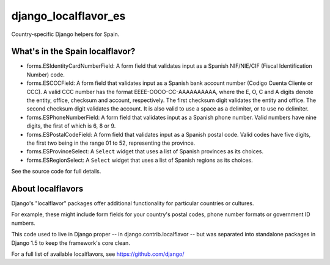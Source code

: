 =====================
django_localflavor_es
=====================

Country-specific Django helpers for Spain.

What's in the Spain localflavor?
================================

* forms.ESIdentityCardNumberField: A form field that validates input as a
  Spanish NIF/NIE/CIF (Fiscal Identification Number) code.

* forms.ESCCCField: A form field that validates input as a Spanish bank account
  number (Codigo Cuenta Cliente or CCC). A valid CCC number has the format
  EEEE-OOOO-CC-AAAAAAAAAA, where the E, O, C and A digits denote the entity,
  office, checksum and account, respectively. The first checksum digit
  validates the entity and office. The second checksum digit validates the
  account. It is also valid to use a space as a delimiter, or to use no
  delimiter.

* forms.ESPhoneNumberField: A form field that validates input as a Spanish
  phone number. Valid numbers have nine digits, the first of which is 6, 8 or
  9.

* forms.ESPostalCodeField: A form field that validates input as a Spanish
  postal code. Valid codes have five digits, the first two being in the range
  01 to 52, representing the province.

* forms.ESProvinceSelect: A ``Select`` widget that uses a list of Spanish
  provinces as its choices.

* forms.ESRegionSelect: A ``Select`` widget that uses a list of Spanish regions
  as its choices.

See the source code for full details.

About localflavors
==================

Django's "localflavor" packages offer additional functionality for particular
countries or cultures.

For example, these might include form fields for your country's postal codes,
phone number formats or government ID numbers.

This code used to live in Django proper -- in django.contrib.localflavor -- but
was separated into standalone packages in Django 1.5 to keep the framework's
core clean.

For a full list of available localflavors, see https://github.com/django/

